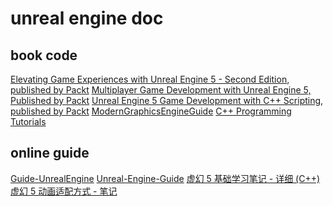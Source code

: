 * unreal engine doc

** book code

[[https://github.com/PacktPublishing/Elevating-Game-Experiences-with-Unreal-Engine-5-Second-Edition][Elevating Game Experiences with Unreal Engine 5 - Second Edition, published by Packt]]
[[https://github.com/PacktPublishing/Multiplayer-Game-Development-with-Unreal-Engine-5][Multiplayer Game Development with Unreal Engine 5, Published by Packt]]
[[https://github.com/PacktPublishing/Unreal-Engine-5-Game-Development-with-C-Scripting][Unreal Engine 5 Game Development with C++ Scripting, published by Packt]]
[[https://github.com/Italink/ModernGraphicsEngineGuide][ModernGraphicsEngineGuide]]
[[https://dev.epicgames.com/documentation/zh-cn/unreal-engine/unreal-engine-cpp-programming-tutorials?application_version=5.4][C++ Programming Tutorials]]


** online guide

[[https://github.com/MrRobinOfficial/Guide-UnrealEngine][Guide-UnrealEngine]]
[[https://github.com/mikeroyal/Unreal-Engine-Guide][Unreal-Engine-Guide]]
[[https://wangjiaying.top/2023/09/18/%E8%99%9A%E5%B9%BB5%E5%9F%BA%E7%A1%80-%E5%AD%A6%E4%B9%A0%E7%AC%94%E8%AE%B0-C/][虚幻 5 基础学习笔记 - 详细 (C++)]]
[[https://wangjiaying.top/2023/10/06/%E8%99%9A%E5%B9%BB5%E5%8A%A8%E7%94%BB%E9%80%82%E9%85%8D-%E7%AC%94%E8%AE%B0/][虚幻 5 动画适配方式 - 笔记]]
